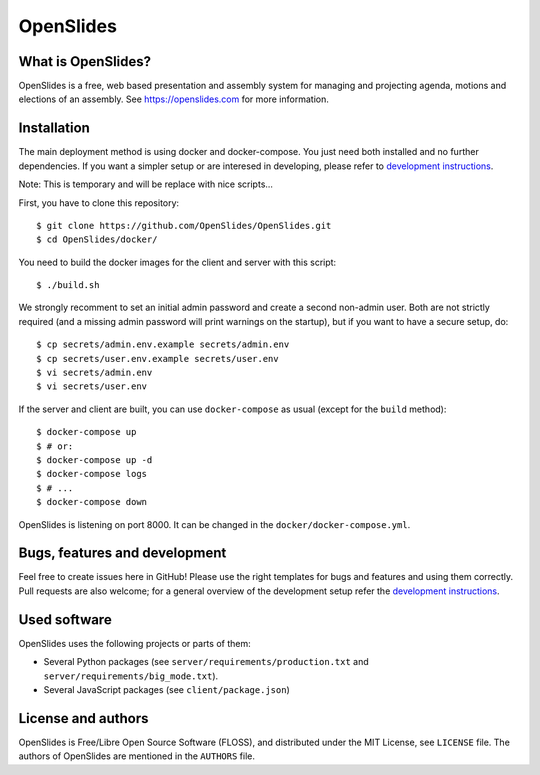============
 OpenSlides
============

What is OpenSlides?
===================

OpenSlides is a free, web based presentation and assembly system for
managing and projecting agenda, motions and elections of an assembly. See
https://openslides.com for more information.

Installation
============

The main deployment method is using docker and docker-compose. You just need
both installed and no further dependencies. If you want a simpler setup or are
interesed in developing, please refer to `development instructions <https://github.com/OpenSlides/OpenSlides/blob/master/DEVELOPMENT.rst>`_.

Note: This is temporary and will be replace with nice scripts...

First, you have to clone this repository::

    $ git clone https://github.com/OpenSlides/OpenSlides.git
    $ cd OpenSlides/docker/

You need to build the docker images for the client and server with this script::

    $ ./build.sh

We strongly recomment to set an initial admin password and create a second
non-admin user. Both are not strictly required (and a missing admin password will print warnings on the
startup), but if you want to have a secure setup, do::

    $ cp secrets/admin.env.example secrets/admin.env
    $ cp secrets/user.env.example secrets/user.env
    $ vi secrets/admin.env
    $ vi secrets/user.env

If the server and client are built, you can use ``docker-compose`` as usual
(except for the ``build`` method)::

    $ docker-compose up
    $ # or:
    $ docker-compose up -d
    $ docker-compose logs
    $ # ...
    $ docker-compose down

OpenSlides is listening on port 8000. It can be changed in the
``docker/docker-compose.yml``.

Bugs, features and development
================================

Feel free to create issues here in GitHub! Please use the right templates for
bugs and features and using them correctly. Pull requests are also welcome; for
a general overview of the development setup refer the `development instructions <https://github.com/OpenSlides/OpenSlides/blob/master/DEVELOPMENT.rst>`_.

Used software
=============

OpenSlides uses the following projects or parts of them:

* Several Python packages (see ``server/requirements/production.txt`` and ``server/requirements/big_mode.txt``).

* Several JavaScript packages (see ``client/package.json``)

License and authors
===================

OpenSlides is Free/Libre Open Source Software (FLOSS), and distributed
under the MIT License, see ``LICENSE`` file. The authors of OpenSlides are
mentioned in the ``AUTHORS`` file.
